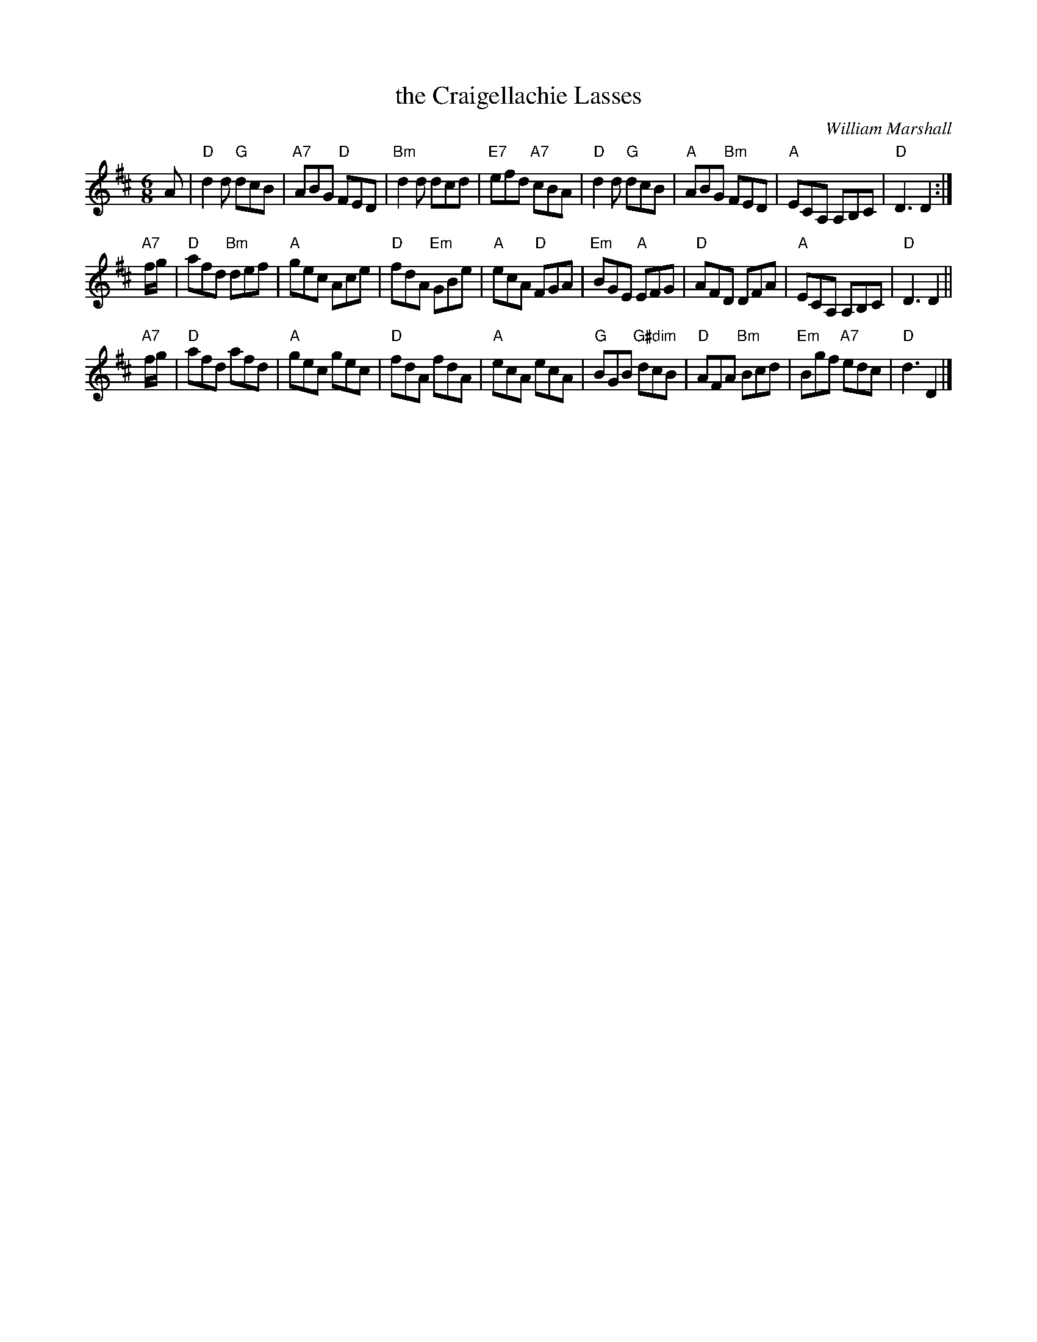 X:46101
T: the Craigellachie Lasses
C: William Marshall
R: jig
B: RSCDS 46-10 p.21
N: Recommended tune for Links with St Petersburg
Z: 2011 John Chambers <jc:trillian.mit.edu>
M: 6/8
L: 1/8
%--------------------
K: D
A |\
"D"d2d "G"dcB | "A7"ABG "D"FED | "Bm"d2d dcd | "E7"efd "A7"cBA |\
"D"d2d "G"dcB | "A"ABG "Bm"FED | "A"ECA, A,B,C | "D"D3 D2 :|
"A7"f/g/ |\
"D"afd "Bm"def | "A"gec Ace | "D"fdA "Em"GBe | "A"ecA "D"FGA |\
"Em"BGE "A"EFG | "D"AFD DFA | "A"ECA, A,B,C | "D"D3 D2 ||
"A7"f/g/ |\
"D"afd afd | "A"gec gec | "D"fdA fdA | "A"ecA ecA |\
"G"BGB "G#dim"dcB | "D"AFA "Bm"Bcd | "Em"Bgf "A7"edc | "D"d3 D2 |]
